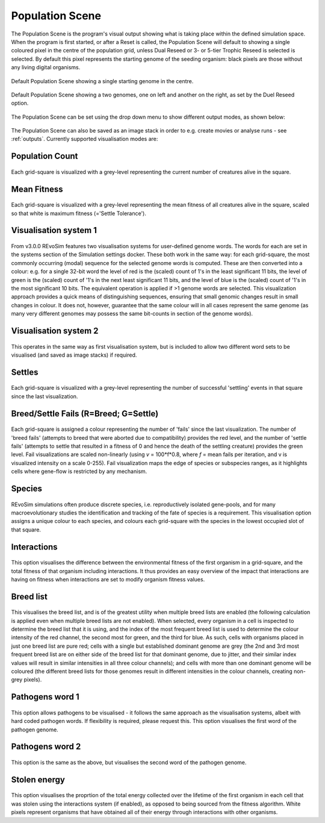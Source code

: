 .. _populationscene:

Population Scene
================

The Population Scene is the program's visual output showing what is taking place within the defined simulation space. When the program is first started, or after a Reset is called, the Population Scene will default to showing a single coloured pixel in the centre of the population grid, unless Dual Reseed or 3- or 5-tier Trophic Reseed is selected is selected. By default this pixel represents the starting genome of the seeding organism: black pixels are those without any living digital organisms.

.. figure:: _static/populationSceneDefault.png
    :align: center

    Default Population Scene showing a single starting genome in the centre.

.. figure:: _static/populationSceneDuelReseed.png
    :align: center

    Default Population Scene showing a two genomes, one on left and another on the right, as set by the Duel Reseed option.

The Population Scene can be set using the drop down menu to show different output modes, as shown below:

.. figure:: _static/populationWindowVisulisationModes.png
    :align: center

The Population Scene can also be saved as an image stack in order to e.g. create movies or analyse runs - see :ref:`outputs`.  Currently supported visualisation modes are:

Population Count
----------------

.. figure:: _static/populationSceneCount.png
    :align: center
 
Each grid-square is visualized with a grey-level representing the current number of creatures alive in the square.

Mean Fitness
------------

.. figure:: _static/populationSceneMeanFitness.png
    :align: center

Each grid-square is visualized with a grey-level representing the mean fitness of all creatures alive in the square, scaled so that white is maximum fitness (='Settle Tolerance').

Visualisation system 1
----------------------

.. figure:: _static/populationSceneVS1.png
    :align: center

From v3.0.0 REvoSim features two visualisation systems for user-defined genome words. The words for each are set in the systems section of the Simulation settings docker. These both work in the same way: for each grid-square, the most commonly occurring (modal) sequence for the selected genome words is computed. These are then converted into a colour: e.g. for a single 32-bit word the level of red is the (scaled) count of 1's in the least significant 11 bits, the level of green is the (scaled) count of '1's in the next least significant 11 bits, and the level of blue is the (scaled) count of '1's in the most significant 10 bits. The equivalent operation is applied if >1 genome words are selected. This visualization approach provides a quick means of distinguishing sequences, ensuring that small genomic changes result in small changes in colour. It does not, however, guarantee that the same colour will in all cases represent the same genome (as many very different genomes may possess the same bit-counts in section of the genome words).

Visualisation system 2
----------------------

.. figure:: _static/populationSceneVS2.png
    :align: center

This operates in the same way as first visualisation system, but is included to allow two different word sets to be visualised (and saved as image stacks) if required.

Settles
-------

.. figure:: _static/populationSceneSettles.png
    :align: center

Each grid-square is visualized with a grey-level representing the number of successful 'settling' events in that square since the last visualization.

Breed/Settle Fails (R=Breed; G=Settle)
--------------------------------------

.. figure:: _static/populationSceneBreedFail.png
    :align: center

Each grid-square is assigned a colour representing the number of 'fails' since the last visualization. The number of 'breed fails' (attempts to breed that were aborted due to compatibility) provides the red level, and the number of 'settle fails' (attempts to settle that resulted in a fitness of 0 and hence the death of the settling creature) provides the green level. Fail visualizations are scaled non-linearly (using *v* = 100*f*0.8, where *f* = mean fails per iteration, and v is visualized intensity on a scale 0-255). Fail visualization maps the edge of species or subspecies ranges, as it highlights cells where gene-flow is restricted by any mechanism.

Species
-------

.. figure:: _static/populationSceneSpecies.png
    :align: center

REvoSim simulations often produce discrete species, i.e. reproductively isolated gene-pools, and for many macroevolutionary studies the identification and tracking of the fate of species is a requirement. This visualisation option assigns a unique colour to each species, and colours each grid-square with the species in the lowest occupied slot of that square.

Interactions
------------

.. figure:: _static/populationSceneInteractions.png
    :align: center

This option visualises the difference between the environmental fitness of the first organism in a grid-square, and the total fitness of that organism including interactions. It thus provides an easy overview of the impact that interactions are having on fitness  when interactions are set to modify organism fitness values.

Breed list
----------

.. figure:: _static/populationSceneBreedlist.png
    :align: center

This visualises the breed list, and is of the greatest utility when multiple breed lists are enabled (the following calculation is applied even when multiple breed lists are not enabled). When selected, every organism in a cell is inspected to determine the breed list that it is using, and the index of the most frequent breed list is used to determine the colour intensity of the red channel, the second most for green, and the third for blue. As such, cells with organisms placed in just one breed list are pure red; cells with a single but established dominant genome are grey (the 2nd and 3rd most frequent breed list are on either side of the breed list for that dominant genome, due to jitter, and their similar index values will result in similar intensities in all three colour channels); and cells with more than one dominant genome will be coloured (the different breed lists for those genomes result in different intensities in the colour channels, creating non-grey pixels).


Pathogens word 1
----------------

.. figure:: _static/populationScenePathogens1.png
    :align: center

This option allows pathogens to be visualised - it follows the same approach as the visualisation systems, albeit with hard coded pathogen words. If flexibility is required, please request this. This option visualises the first word of the pathogen genome.

Pathogens word 2
----------------

.. figure:: _static/populationScenePathogens2.png
    :align: center

This option is the same as the above, but visualises the second word of the pathogen genome.

Stolen energy
-------------

.. figure:: _static/populationSceneStolenEnergy.png
    :align: center

This option visualises the proprtion of the total energy collected over the lifetime of the first organism in each cell that was stolen using the interactions system (if enabled), as opposed to being sourced from the fitness algorithm. White pixels represent organisms that have obtained all of their energy through interactions with other organisms.